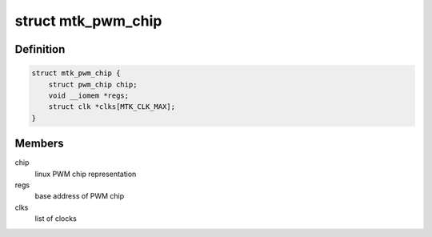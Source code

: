 .. -*- coding: utf-8; mode: rst -*-
.. src-file: drivers/pwm/pwm-mediatek.c

.. _`mtk_pwm_chip`:

struct mtk_pwm_chip
===================

.. c:type:: struct mtk_pwm_chip

    struct representing PWM chip

.. _`mtk_pwm_chip.definition`:

Definition
----------

.. code-block:: c

    struct mtk_pwm_chip {
        struct pwm_chip chip;
        void __iomem *regs;
        struct clk *clks[MTK_CLK_MAX];
    }

.. _`mtk_pwm_chip.members`:

Members
-------

chip
    linux PWM chip representation

regs
    base address of PWM chip

clks
    list of clocks

.. This file was automatic generated / don't edit.

